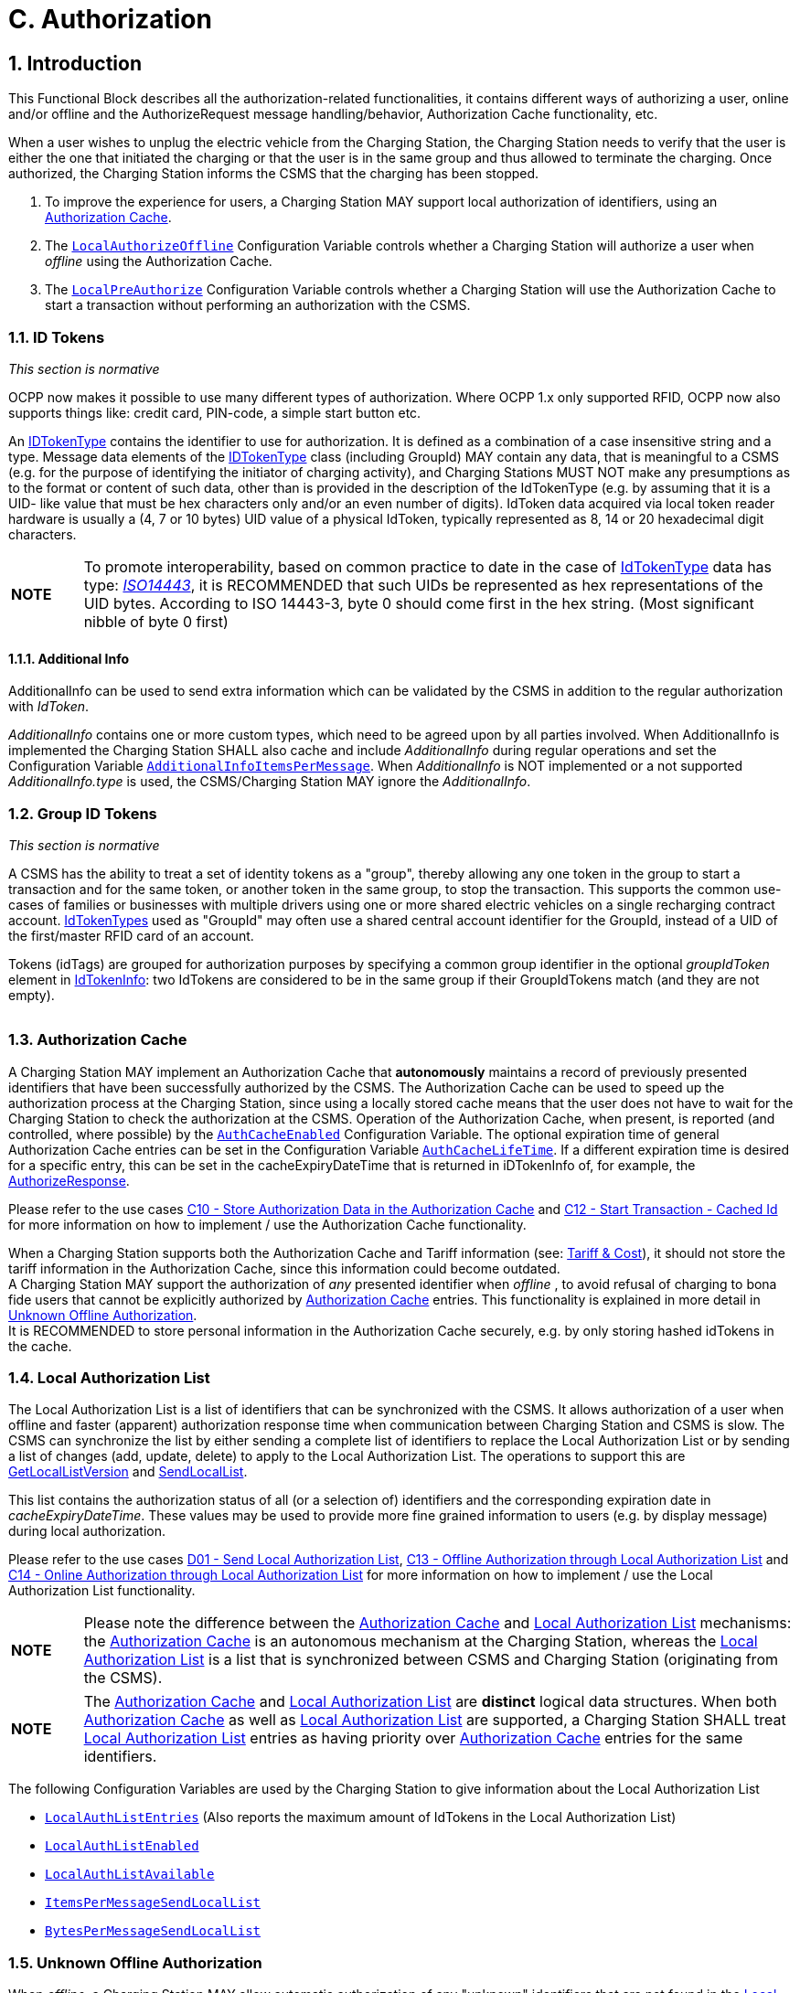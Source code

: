 = C. Authorization
:!chapter-number:

<<<

:sectnums:
== Introduction

This Functional Block describes all the authorization-related functionalities, it contains different ways of authorizing a user, online and/or offline and the AuthorizeRequest message handling/behavior, Authorization Cache functionality, etc.

When a user wishes to unplug the electric vehicle from the Charging Station, the Charging Station needs to verify that the user is either the one that initiated the charging or that the user is in the same group and thus allowed to terminate the charging. Once authorized, the Charging Station informs the CSMS that the charging has been stopped.

. To improve the experience for users, a Charging Station MAY support local authorization of identifiers, using an <<authorization_cache,Authorization Cache>>.
. The <<local_authorize_offline,`LocalAuthorizeOffline`>> Configuration Variable controls whether a Charging Station will authorize a user when _offline_ using the Authorization Cache.
. The <<local_pre_authorize,`LocalPreAuthorize`>> Configuration Variable controls whether a Charging Station will use the Authorization Cache to start a transaction without performing an authorization with the CSMS.

=== ID Tokens

_This section is normative_

OCPP now makes it possible to use many different types of authorization. Where OCPP 1.x only supported RFID, OCPP now also supports things like: credit card, PIN-code, a simple start button etc.

An <<id_token_type,IDTokenType>> contains the identifier to use for authorization. It is defined as a combination of a case insensitive string and a type. Message data elements of the <<id_token_type,IDTokenType>> class (including GroupId) MAY contain any data, that is meaningful to a CSMS (e.g. for the purpose of identifying the initiator of charging activity), and Charging Stations MUST NOT make any presumptions as to the format or content of such data, other than is provided in the description of the IdTokenType (e.g. by assuming that it is a UID- like value that must be hex characters only and/or an even number of digits). IdToken data acquired via local token reader hardware is usually a (4, 7 or 10 bytes) UID value of a physical IdToken, typically represented as 8, 14 or 20 hexadecimal digit characters.

[cols="^.^1,10"%autowidth.stretch]
|===
s|NOTE |To promote interoperability, based on common practice to date in the case of <<id_token_type,IdTokenType>> data has type: <<id_token_enum_type,_ISO14443_>>, it is RECOMMENDED that such UIDs be represented as hex representations of the UID bytes. According to ISO 14443-3, byte 0 should come first in the hex string. (Most significant nibble of byte 0 first)
|===

==== Additional Info

AdditionalInfo can be used to send extra information which can be validated by the CSMS in addition to the regular authorization with _IdToken_.

_AdditionalInfo_ contains one or more custom types, which need to be agreed upon by all parties involved. When AdditionalInfo is implemented the Charging Station SHALL also cache and include _AdditionalInfo_ during regular operations and set the Configuration Variable <<additional_info_items_permessage,`AdditionalInfoItemsPerMessage`>>. When _AdditionalInfo_ is NOT implemented or a not supported _AdditionalInfo.type_ is used, the CSMS/Charging Station MAY ignore the _AdditionalInfo_.

=== Group ID Tokens

_This section is normative_

A CSMS has the ability to treat a set of identity tokens as a "group", thereby allowing any one token in the group to start a transaction and for the same token, or another token in the same group, to stop the transaction. This supports the common use- cases of families or businesses with multiple drivers using one or more shared electric vehicles on a single recharging contract account. <<id_token_type,IdTokenTypes>> used as "GroupId" may often use a shared central account identifier for the GroupId, instead of a UID of the first/master RFID card of an account.

Tokens (idTags) are grouped for authorization purposes by specifying a common group identifier in the optional _groupIdToken_ element in <<id_token_info_type,IdTokenInfo>>: two IdTokens are considered to be in the same group if their GroupIdTokens match (and they are not empty).

[cols="^.^1,10"%autowidth.stretch]
|===
s|NOTE 
Even though the GroupId has the same nominal data type (<<id_token_type,IdTokenType>>) as an idToken, the value of this element may not be in the common format of <<id_token_type,IdTokenTypes>> and/or may not represent an actual valid <<id_token_type,IdTokenType>> (e.g. it may be a common shared "account number"): therefore, the GroupId value SHOULD NOT be used for comparison against a presented Token value (unless it also occurs as an idToken value).
|===

[[authorization_cache]]
=== Authorization Cache

A Charging Station MAY implement an Authorization Cache that **autonomously** maintains a record of previously presented identifiers that have been successfully authorized by the CSMS. The Authorization Cache can be used to speed up the authorization process at the Charging Station, since using a locally stored cache means that the user does not have to wait for the Charging Station to check the authorization at the CSMS. Operation of the Authorization Cache, when present, is reported (and controlled, where possible) by the <<auth_cache_enabled,`AuthCacheEnabled`>> Configuration Variable. The optional expiration time of general Authorization Cache entries can be set in the Configuration Variable <<auth_cache_lifetime,`AuthCacheLifeTime`>>. If a different expiration time is desired for a specific entry, this can be set in the cacheExpiryDateTime that is returned in iDTokenInfo of, for example, the <<authorize_response,AuthorizeResponse>>.

Please refer to the use cases <<store_authorization_data_in_the_authorization_cache,C10 - Store Authorization Data in the Authorization Cache>> and <<start_transaction_cached_id,C12 - Start Transaction - Cached Id>> for more information on how to implement / use the Authorization Cache functionality.

When a Charging Station supports both the Authorization Cache and Tariff information (see: <<tariff_cost_related,Tariff & Cost>>), it should not store the tariff information in the Authorization Cache, since this information could become outdated. +
A Charging Station MAY support the authorization of _any_ presented identifier when _offline_ , to avoid refusal of charging to bona fide users that cannot be explicitly authorized by <<authorization_cache,Authorization Cache>> entries. This functionality is explained in more detail in <<unknown_offline_authorization,Unknown Offline Authorization>>. +
It is RECOMMENDED to store personal information in the Authorization Cache securely, e.g. by only storing hashed idTokens in the cache.

[[local_authorization_list]]
=== Local Authorization List

The Local Authorization List is a list of identifiers that can be synchronized with the CSMS. It allows authorization of a user when offline and faster (apparent) authorization response time when communication between Charging Station and CSMS is slow. The CSMS can synchronize the list by either sending a complete list of identifiers to replace the Local Authorization List or by sending a list of changes (add, update, delete) to apply to the Local Authorization List. The operations to support this are <<get_local_list_version,GetLocalListVersion>> and <<send_local_list,SendLocalList>>.

This list contains the authorization status of all (or a selection of) identifiers and the corresponding expiration date in _cacheExpiryDateTime_. These values may be used to provide more fine grained information to users (e.g. by display message) during local authorization.

Please refer to the use cases <<send_local_authorization_list,D01 - Send Local Authorization List>>, <<offline_authorization_through_local_authorization_list,C13 - Offline Authorization through Local Authorization List>> and <<online_authorization_through_local_authorization_list,C14 - Online Authorization through Local Authorization List>> for more information on how to implement / use the Local Authorization List functionality.

[cols="^.^1,10"%autowidth.stretch]
|===
s|NOTE|Please note the difference between the <<authorization_cache,Authorization Cache>> and <<local_authorization_list,Local Authorization List>> mechanisms: the <<authorization_cache,Authorization Cache>> is an autonomous mechanism at the Charging Station, whereas the <<local_authorization_list,Local Authorization List>> is a list that is synchronized between CSMS and Charging Station (originating from the CSMS).
|===

[cols="^.^1,10"%autowidth.stretch]
|===
s|NOTE|The <<authorization_cache,Authorization Cache>> and <<local_authorization_list,Local Authorization List>> are *distinct* logical data structures. When both <<authorization_cache,Authorization Cache>> as well as <<local_authorization_list,Local Authorization List>> are supported, a Charging Station SHALL treat <<local_authorization_list,Local Authorization List>> entries as having priority over <<authorization_cache,Authorization Cache>> entries for the same identifiers.
|===

The following Configuration Variables are used by the Charging Station to give information about the Local Authorization List

- <<local_auth_list_entries,`LocalAuthListEntries`>> (Also reports the maximum amount of IdTokens in the Local Authorization List)
- <<local_auth_list_enabled,`LocalAuthListEnabled`>>
- <<local_auth_list_available,`LocalAuthListAvailable`>>
- <<items_per_message_send_local_list,`ItemsPerMessageSendLocalList`>>
- <<bytes_per_message_send_local_list,`BytesPerMessageSendLocalList`>>

[[unknown_offline_authorization]]
=== Unknown Offline Authorization

When _offline_, a Charging Station MAY allow automatic authorization of any "unknown" identifiers that are not found in the <<local_authorization_list,Local Authorization List>> and/or <<authorization_cache,Authorization Cache>>. Operation of the Unknown Offline Authorization capability, when supported, is reported (and controlled, where possible) by the <<offline_tx_for_unknown_id_enabled,`OfflineTxForUnknownIdEnabled`>> Configuration Variable. When connection to the CSMS is restored, the Charging Station has to send the queued <<transaction_event_request,TransactionEventRequest>> messages. These may contain transactions that were authorized _offline_ , as explained in <<delivering_transaction_related_messages,transaction-related message handling>>. Please refer to <<offline_authorization_of_unknown_id,C15 - Unknown Offline Authorization>> for the options that the Charging Station has to continue / stop the transaction in this situation.

<<<

== Use cases & Requirements.

=== Authorization options

:sectnums!:
[[ev_driver_authorization_using_rfid]]
=== C01 - EV Driver Authorization using RFID

.C01 - EV Driver Authorization using RFID
[cols="^.^1s,<.^2s,<.^7",%autowidth.stretch,options="header",frame=all,grid=all]
|===
|No. |Type            |Description

|1   |Name            |EV Driver Authorization using RFID
|2   |ID              |C01
|{nbsp} d|_Functional block_ |C. Authorization
|3   |Objective(s)    |To enable the Charging Station to request the CSMS to authorize an EV Driver to start or stop charging.
|4   |Description     |When a Charging Station needs to charge an EV, it needs to authorize the EV Driver first before the charging can be started or stopped.
|{nbsp} d|_Actors_    |Charging Station, CSMS, EV Driver
|{nbsp} d|_Scenario description_ 
  |**1.** The EV Driver wants to start or stop charging the EV and presents an RFID card. +
  **2.** The Charging Station sends <<authorize_request,AuthorizeRequest>> to the CSMS to request authorization.
  **3.** Upon receipt of <<authorize_request,AuthorizeRequest>>, the CSMS responds with <<authorize_response,AuthorizeResponse>>. This response message indicates whether or not the IdToken is accepted by the CSMS.
|{nbsp} d|_Alternative scenario(s)_ 
  |<<authorization_using_a_start_button,C02 - Authorization using a start button>> +
  <<authorization_using_credit_debit_card,C03 - Authorization using credit/debit card>> +
  <<authorization_using_pin_code,C04 - Authorization using PIN-code>> +
  <<authorization_for_csms_initiated_transactions,C05 - Authorization for CSMS initiated transactions>> +
  <<authorization_using_local_id_type,C06 - Authorization using local id type>> +
  <<authorization_using_contract_certificates,C07 - Authorization using Contract Certificates>> +
  <<authorization_at_evse_using_iso_15118_external_identification_means_eim,C08 - Authorization at EVSE using ISO 15118 External Identification Means (EIM)>> +
  <<offline_authorization_of_unknown_id,C15 - Unknown Offline Authorization>>
|5   |Prerequisite(s) |n/a
|6   |Postcondition(s)
  |**Successful postcondition:** +
  The EV Driver is authorized and can start _or_ stop charging.

  **Failure postcondition:** +
  If the authorize message is _Invalid_ , _Blocked_ , _Expired_ or _Unknown_ , the EV Driver can _not_ start or stop charging, except in the case where the EV Driver presents the same token used to start the transaction.
|===

.Sequence Diagram: EV Driver Authorization
image::part2/images/figure_21.svg[Sequence Diagram: EV Driver Authorization]

[cols="^.^1s,<.^2s,<.^7",%autowidth.stretch,frame=all,grid=all]
|===
|7   |Error handling |When the Authorization is not 'Accepted', the <<authorize_response,AuthorizeResponse>> contains an authorization status value indicating the reason for rejection.
|8   |Remark(s)      |Assuming idToken is valid for charging and the Charging Station has 3 EVSEs, what is the content of _idTokenInfo_, when idToken is allowed to charge: +
. at all EVES: _idTokenInfo.status_ = Accepted. +
. at EVSE 1: _idTokenInfo.status_ = Accepted, _idTokenInfo.evseId_ = [ 1 ]. +
. at EVSE 1 + 2: _idTokenInfo.status_ = Accepted, _idTokenInfo.evseId_ = [ 1, 2 ]. +
. at none of the EVSEs: _idTokenInfo.status=NotAtThisLocation.
|===

<<<

==== C01 - EV Driver Authorization using RFID - Requirements

.C01 - Requirements
[cols="^.^1,<.^2,<.^5,<.^3",%autowidth.stretch,options="header",frame=all,grid=all]
|===
|ID         |Precondition         |Requirement definition     |Note

|C01.FR.01  |Configuration setting <<auth_enabled,AuthEnabled>> is true.
  |The Charging Station SHALL only offer energy after authorization. |{nbsp}
|C01.FR.02  |If an <<id_token_type,idToken>> presented by the EV Driver is not present in the <<local_authorization_list,Local Authorization List>> or <<authorization_cache,Authorization Cache>>
  |The Charging Station SHALL send <<authorize_request,AuthorizeRequest>> to the CSMS to request authorization. |{nbsp}
|C01.FR.03  |When an <<id_token_type,idToken>> is presented during a transaction that has been authorized +
  AND
  (a) the presented <<id_token_type,idToken>> is the same as the <<id_token_type,idToken>> that started the authorization +
  OR +
  (b) when the presented <<id_token_type,idToken>> is in the Local Authorization List or Authorization Cache AND is valid AND has the same GroupIdToken as the IdToken that started the authorization.
    |The Charging Station SHALL end the authorization of the transaction, without first sending an <<authorize_request,AuthorizeRequest>>
      |The <<id_token_type,idToken>> that started the authorization can always be used to end the authorization. Ending authorization will end delivery of energy. Depending on the TxStopPoint ending of the authorization may also end the transaction.
|C01.FR.04  |{nbsp}               |<<authorize_request,AuthorizeRequest>> SHALL only be used for the
authorization of an identifier. |{nbsp}
|C01.FR.05  |If an IdToken is present in the <<local_authorization_list,Local Authorization List>> or <<authorization_cache,Authorization Cache>>.
  |The Charging Station MAY send <<authorize_request,AuthorizeRequest>> to the CSMS. |{nbsp}
|C01.FR.06  |When CSMS receives an <<authorize_request,AuthorizeRequest>> for an _idToken_ AND +
  the idToken has an associated <<id_token_info_type,groupIdToken>>.
    |<<authorize_response,AuthorizeResponse>> sent by the CSMS to a Charging Station SHALL include the associated <<id_token_info_type,groupIdToken>>. |{nbsp}
|C01.FR.07  |{nbsp}               |<<authorize_response,AuthorizeResponse>> SHALL include an authorization status value indicating acceptance or a reason for rejection.
  |See <<authorization_status_enum_type,AuthorizationStatusEnumType>> for the possible reasons of rejection.
|C01.FR.08  |If the field: <<id_token_info_type,language1>> is set AND the Charging Station contains messages in that _language_.
  |The Charging Station SHALL show messages to the user in *language1*. |{nbsp}
|C01.FR.09  |If the field: <<id_token_info_type,language1>> is set AND the Charging Station does not contain messages in that language AND if the field: <<id_token_info_type,language2>> is set AND the Charging Station contains messages in that _language_
  |The Charging Station SHALL show messages to the user in *language2*. |{nbsp}
|C01.FR.10  |If the field: <<id_token_info_type,language1>> is not set
  |The field: <<id_token_info_type,language2>> SHALL NOT be set. |{nbsp}
|C01.FR.11  |{nbsp}               |Field: <<id_token_info_type,language1>> SHALL be different from field <<id_token_info_type,language2>>. |{nbsp}
|C01.FR.12  |{nbsp}               |It is RECOMMENDED to implement messages in *English* as fall-back. |{nbsp}
|C01.FR.13  |If both <<id_token_info_type,language1>> AND <<id_token_info_type,language2>> don’t match installed languages in the Charging Station
  |It is RECOMMENDED to show messages to the EV Driver in *English*. |{nbsp}
|C01.FR.17  |{nbsp}               |Language SHALL be specified as RFC-4646 tags, see: <<rfc5646,[RFC5646]>>, example: US English is: "en-US". |{nbsp}
|C01.FR.18  |{nbsp}               |If the IdToken is valid AND +
  the EV driver is NOT allowed to charge at the type of EVSE(s) this Charging Station provides.
    |The CSMS SHALL send an AuthorizeResponse with idTokenInfo.status _NotAllowedTypeEVSE_.
|C01.FR.19  |_idToken_ is allowed for any EVSE of the Charging Station
  |The CSMS SHALL send an AuthorizeResponse in which _idTokenInfo_ has an empty (or absent) _evseId_ list.
    |This will be the most common case. Even though the _idToken_ might be allowed on any EVSE, the _idTokenInfo.status_ still needs to be `Accepted` before charging is allowed.
|C01.FR.20  |_idToken_ is allowed for a subset of EVSEs of the Charging Station
  |The CSMS SHALL send an AuthorizeResponse in which _IdTokenInfo_ has an _evseId_ list with the allowed EVSEs.
    |Note the difference between validity of an _idToken_ and the fact whether this (type of) token is allowed on an EVSE. The _idTokenInfo.status_ still needs to be `Accepted` before charging is allowed.
|C01.FR.21  |C01.FR.20            |The Charging Station SHALL only allow charging on the EVSEs mentioned in the AuthorizeResponse. |{nbsp}
|C01.FR.22  |_idToken_ is not allowed for any EVSE of the Charging Station
  |The CSMS SHALL send an AuthorizeResponse in which _idTokenInfo.status_ is `NotAtThisLocation` and evseId list is empty (or absent).
    Status `NotAtThisLocation` needed in order to differentiate with the situation in which _idToken_ is allowed on all EVSEs. |{nbsp}
|C01.FR.23  |When a transaction is still active, that had been authorized earlier by an <<id_token_type,idToken>>, but which is now no longer authorized for charging AND a new <<id_token_type,idToken>> is presented to the Charging Station for authorization, that *differs* from the inital <<id_token_type,idToken>>
  |The Charging Station SHOULD not allow the authorization of a different <<id_token_type,idToken>>.
    |Multiple _idTokens_ for a transaction are most likely not supported by a CSMS.
|C01.FR.24  |When a transaction is still active, that had been authorized earlier by an <<id_token_type,idToken>>, but which is now no longer authorized for charging AND Charging Stations sends an <<authorize_request,AuthorizeRequest>> for a new <<id_token_type,idToken>>, that *differs* from the inital <<id_token_type,idToken>> of the transaction
  |The CSMS is RECOMMENDED to respond with an <<authorize_response,AuthorizeResponse>> with _idTokenInfo.status_ = `NotAtThisTime` for this <<id_token_type,idToken>>.
    |If a second authorization is done by Charging Station then CSMS can reject the _idToken_.
|===

<<<

[[authorization_using_a_start_button]]
=== C02 - Authorization using a start button

.C02 - Authorization using a start button
[cols="^.^1s,<.^2s,<.^7",%autowidth.stretch,options="header",frame=all,grid=all]
|===
|No. |Type            |Description

|1   |Name            |Authorization using a start button
|2   |ID              |C02
|{nbsp} d|_Functional block_ |C. Authorization
|3   |Objective(s)    |Make it possible for a Charging Station that has a start button to start charging.
|4   |Description     |For some chargers authorization of a user might not be a requirement. A simple charger might have a button instead of a more expensive RFID reader to start charging. When such a Charging Station start charging, it is not needed to send an <<authorize_request,AuthorizeRequest>>. In the <<transaction_event_request,TransactionEventRequest>> (<<transaction_event_enum_type,eventType = Started>>), <<id_token_type,IdTokenType>> information needs to be given, which the CSMS then cannot reject.
|{nbsp} d|_Actors_    |EV Driver, Charging Station, CSMS
|{nbsp} d|_Scenario description_ 
  |**1.** The EV Driver plugs in the charging cable between EV and Charging Station. +
  **2.** The Charging Station sends a <<status_notification_request,StatusNotificationRequest>> and <<transaction_event_request,TransactionEventRequest>> (<<transaction_event_enum_type,eventType = Started>>) to notify the CSMS about the cable being plugged in. +
  **3.** The EV Driver presses the start button to start Charging. +
  **4.** The Charging Station starts Charging of the EV. +
  **5.** The Charging Station sends a <<transaction_event_request,TransactionEventRequest>> (<<transaction_event_enum_type,eventType = Updated>>) message with <<id_token_enum_type,IdTokenEnumType: _NoAuthorization_>> to the CSMS to notify the CSMS of the charging that has started. +
  **6.** Upon receipt of <<transaction_event_request,TransactionEventRequest>> (<<transaction_event_enum_type,eventType = Updated>>), the CSMS responds with <<transaction_event_response,TransactionEventResponse>> with: IdTokenInfo.status set to _Accepted_
|{nbsp} d|_Alternative scenario(s)_ 
  |<<ev_driver_authorization_using_rfid,C01 - EV Driver Authorization using RFID>> +
  <<authorization_using_credit_debit_card,C03 - Authorization using credit/debit card>> +
  <<authorization_using_pin_code,C04 - Authorization using PIN-code>> +
  <<authorization_for_csms_initiated_transactions,C05 - Authorization for CSMS initiated transactions>> +
  <<authorization_using_local_id_type,C06 - Authorization using local id type>> +
  <<authorization_using_contract_certificates,C07 - Authorization using Contract Certificates>> +
  <<authorization_at_evse_using_iso_15118_external_identification_means_eim,C08 - Authorization at EVSE using ISO 15118 External Identification Means (EIM)>> +
  <<offline_authorization_of_unknown_id,C15 - Unknown Offline Authorization>>
|5   |Prerequisites     |Charging Station has a start button, instead of an RFID reader to start charging of an EV.
|6   |Postcondition(s)  |Transaction ongoing on Charging Station, CSMS is aware of transaction.
|===

.Sequence Diagram: Authorization using a start button
image::part2/images/figure_22.svg[Sequence Diagram: Authorization using a start button]

[cols="^.^1s,<.^2s,<.^7",%autowidth.stretch,frame=all,grid=all]
|===
|7   |Error Handling    |n/a
|8   |Remarks           |The start button might also be a mechanical key or something similar.

  Note that the start button can even be omitted if the Charging Station is configured to start charging upon cable connection.

  The scenario description and sequence diagram above are based on the Configuration Variable for start transaction being configured as follows: +
  <<tx_start_point,`TxStartPoint`>>: <<tx_start_stop_point_values,EVConnected, Authorized, DataSigned, PowerPathClosed, EnergyTransfer>> +
  This use-case is also valid for other configurations, but then the transaction might start/stop at another moment, which might change the sequence in which message are send. For more details see the use case: <<start_transaction_options,E01 - Start Transaction options>>.
|===

==== C02 - Authorization using a start button - Requirements

.C02 - Authorization using a start button - Requirements
[cols="^.^1,<.^2,<.^5",%autowidth.stretch,options="header",frame=all,grid=all]
|===
|ID         |Precondition         |Requirement definition

|C02.FR.01  |When a transaction is started with a button.
  |The Charging Station SHALL send <<transaction_event_request,TransactionEventRequest>> with an <<id_token_type,IdTokenType>> of type: <<id_token_enum_type,NoAuthorization>> and the field: idToken left empty (empty string).
|C02.FR.02  |CSMS receives a <<transaction_event_request,TransactionEventRequest>> with an <<id_token_type,IdTokenType>> of type: <<id_token_enum_type,NoAuthorization>>
  |The CSMS SHALL respond with a <<transaction_event_response,TransactionEventResponse>> with IdTokenInfo.status set <<authorization_status_enum_type,Accepted>>.
|C02.FR.03  |If the Charging Station has implemented an Authorization Cache AND the Charging Station receives <<id_token_info_type,IdTokenInfo>> for an <<id_token_type,IdTokenType>> of type <<id_token_enum_type,NoAuthorization>> in any message
  |The Charging Station SHALL NOT store the information in its Authorization Cache.
|===

[[authorization_using_credit_debit_card]]
=== C03 - Authorization using credit/debit card

.C03 - Authorization using credit/debit card
[cols="^.^1s,<.^2s,<.^7",%autowidth.stretch,options="header",frame=all,grid=all]
|===
|No. |Type            |Description

|1   |Name            |Authorization using credit card
|2   |ID              |C03
|{nbsp} d|_Functional block_ |C. Authorization
|3   |Objective(s)    |Make it possible to start a transaction using a credit card.
|4   |Description     |A Charging Station with a credit/debit card terminal built inside the housing, or belonging to a group of Charging Stations that has a central payment terminal/kiosk. An EV Driver uses his card to pay for charging. The transaction is authorized by the payment company, the CSMS receives a message from the Payment System, and send a <<request_start_transaction_request,RequestStartTransactionRequest>> to the Charging Station to start the transaction.
|{nbsp} d|_Actors_    |EV Driver, Payment System, CSMS, Charging Station
|{nbsp} d|_Scenario description_ 
  |**1.** The EV Driver plugs in the Charging Cable +
  **2.** The Charging Station sends an <<status_notification_request,StatusNotificationRequest>> and <<transaction_event_request,TransactionEventRequest>> (<<transaction_event_enum_type,eventType = Started>>) to notify the CSMS about the cable being plugged in. +
  **3.** The Driver uses the credit/debit card terminal to authorize/pay for charging. +
  **4.** The terminal communicates with its own server/back-office. +
  **5.** The Payment System sends a message to the CSMS authorizing the user. +
  **6.** The CSMS generates a unique id to be used as IdToken for this transaction. +
  **7.** The CSMS sends a <<request_start_transaction_request,RequestStartTransactionRequest>> with the generated IdToken to the Charging Station. +
  **8.** The Charging Station accepts the <<request_start_transaction_request,RequestStartTransactionRequest>> by sending a <<request_start_transaction_response,RequestStartTransactionResponse>> with <<request_start_stop_status_enum_type,Accepted>>. +
  **9.** The Charging Station start Charging of the EV. +
  **10.** The Charging Station send an <<transaction_event_request,TransactionEventRequest>> (<<transaction_event_enum_type,eventType = Updated>>) to notify the CSMS about the charging having started.
|{nbsp} d|_Alternative scenario(s)_ 
  |<<ev_driver_authorization_using_rfid,C01 - EV Driver Authorization using RFID>> +
  <<authorization_using_a_start_button,C02 - Authorization using a start button>> +
  <<authorization_using_pin_code,C04 - Authorization using PIN-code>> +
  <<authorization_for_csms_initiated_transactions,C05 - Authorization for CSMS initiated transactions>> +
  <<authorization_using_local_id_type,C06 - Authorization using local id type>> +
  <<authorization_using_contract_certificates,C07 - Authorization using Contract Certificates>> +
  <<authorization_at_evse_using_iso_15118_external_identification_means_eim,C08 - Authorization at EVSE using ISO 15118 External Identification Means (EIM)>> +
  <<offline_authorization_of_unknown_id,C15 - Unknown Offline Authorization>>
|5   |Prerequisites     |Charging Station has a credit/debit card terminal, or belongs to a group of Charging Stations that
has a central payment terminal, to start charging of an EV.
|6   |Postcondition(s)  |Transaction ongoing on Charging Station
|===

.Sequence Diagram: Authorization using credit/debit card
image::part2/images/figure_23.svg[Sequence Diagram: Authorization using credit/debit card]

[cols="^.^1s,<.^2s,<.^7",%autowidth.stretch,frame=all,grid=all]
|===
|7   |Error Handling    |n/a
|8   |Remarks           |This use case is an example of how the existing OCPP messages can be used to handle a transaction that is started with a credit/debit card, it is not required to implement a credit/debit card payment solution in this way.

A Payment System may consist of multiple components handling the authorization of the user. The interface of these components and the communication between the Payment System and CSMS are not in scope of this document.

Stopping a transaction started with a credit/debit card is not defined, this is left to the implementer, this could for example be: Unplugging the cable on the EV side and/or a stop button etc.

The scenario description and sequence diagram above are based on the Configuration Variable for start transaction being configured as follows: +
<<tx_start_point,`TxStartPoint`>>: <<tx_start_stop_point_values,EVConnected, Authorized, DataSigned, PowerPathClosed, EnergyTransfer>> +
This use-case is also valid for other configurations, but then the transaction might start/stop at another moment, which might change the sequence in which message are send. For more details see the use case: <<start_transaction_options,E01 - Start Transaction options>>.
|===

==== C03 - Authorization using credit/debit card - Requirements

.C03 - Authorization using credit/debit card - Requirements
[cols="^.^1,<.^2,<.^5",%autowidth.stretch,options="header",frame=all,grid=all]
|===
|ID         |Precondition         |Requirement definition

|C03.FR.01  |If the Charging Station receives a <<request_start_transaction_request,RequestStartTransactionRequest>> with an <<id_token_type,IdTokenType>> of type <<id_token_enum_type,Central>>
  |The Charging Station SHALL NOT send an <<authorize_request,AuthorizeRequest>> for the received <<id_token_type,IdTokenType>>.
|C03.FR.02  |If the Charging Station has implemented an Authorization Cache AND the Charging Station
receives <<id_token_info_type,IdTokenInfo>> for an <<id_token_type,IdTokenType>> of type <<id_token_enum_type,Central>> in any message

The Charging Station SHALL NOT store the information in its
Authorization Cache.
|===

<<<

[[authorization_using_pin_code]]
=== C04 - Authorization using PIN-code

This is an informative use case, its purpose is to demonstrate the use of the <<id_token_enum_type,KeyCode>> id type. An other use of <<id_token_enum_type,KeyCode>> is for example a licence plate number.

.C04 - Authorization using PIN-code
[cols="^.^1s,<.^2s,<.^7",%autowidth.stretch,options="header",frame=all,grid=all]
|===
|No. |Type            |Description

|1   |Name            |Authorization using PIN-code
|2   |ID              |C04
|{nbsp} d|_Functional block_ |C. Authorization
|3   |Objective(s)    |To make it possible for a Charging Station that has a key entry terminal to authorize the PIN-code.
|4   |Description     |When a Charging Station has a PIN-code entry terminal, an EV driver enters his/her PIN-code. This PIN-code is sent to the CSMS for validation using an <<authorize_request,AuthorizeRequest>>.
|{nbsp} d|_Actors_    |EV Driver, Charging Station, CSMS
|{nbsp} d|_Scenario description_
  |**1.** The EV Driver wants to start or stop charging the EV and enters his/her PIN-code into the terminal. +
  **2.** The Charging Station sends an <<authorize_request,AuthorizeRequest>> message, with the field: <<id_token_enum_type,IdTokenEnumType>> set to <<id_token_enum_type,_KeyCode_>>, to the CSMS to request authorization. +
  **3.** Upon receipt of the <<authorize_request,AuthorizeRequest>>, the CSMS responds with an <<authorize_response,AuthorizeResponse>>. This response indicates whether or not the KeyCode is accepted by the CSMS.
|{nbsp} d|_Alternative scenario(s)_ 
  |<<ev_driver_authorization_using_rfid,C01 - EV Driver Authorization using RFID>> +
  <<authorization_using_a_start_button,C02 - Authorization using a start button>> +
  <<authorization_using_credit_debit_card,C03 - Authorization using credit/debit card>> +
  <<authorization_for_csms_initiated_transactions,C05 - Authorization for CSMS initiated transactions>> +
  <<authorization_using_local_id_type,C06 - Authorization using local id type>> +
  <<authorization_using_contract_certificates,C07 - Authorization using Contract Certificates>> +
  <<authorization_at_evse_using_iso_15118_external_identification_means_eim,C08 - Authorization at EVSE using ISO 15118 External Identification Means (EIM)>> +
  <<offline_authorization_of_unknown_id,C15 - Unknown Offline Authorization>>
|5   |Prerequisites    |Charging Station has a PIN-code entry terminal to start charging of an EV.
|6   |Postcondition(s) |Transaction ongoing on Charging Station, CSMS is aware of transaction.
|===

.Sequence Diagram: Authorization using PIN-code
image::part2/images/figure_24.svg[Sequence Diagram: Authorization using PIN-code]

[cols="^.^1s,<.^2s,<.^7",%autowidth.stretch,frame=all,grid=all]
|===
|7   |Error Handling    |n/a
|8   |Remarks           |When the PIN-code is validated in the Charging Station, instead of the CSMS, use case <<authorization_using_a_start_button,C02 - Authorization using a start button>> applies.
|===

==== C04 - Authorization using PIN-code - Requirements

.C04 - Authorization using PIN-code - Requirements
[cols="^.^1,<.^2,<.^5",%autowidth.stretch,options="header",frame=all,grid=all]
|===
|ID         |Precondition         |Requirement definition

|C04.FR.01  |When the CSMS receives an <<authorize_request,AuthorizeRequest>> with a keyCode that is not valid at this Charging Station
  |The CSMS SHALL respond with an <<authorize_response,AuthorizeResponse>> message with <<id_token_info_type,status>> = <<authorization_status_enum_type,Invalid>>.
|C04.FR.02  |When the CSMS receives an <<authorize_request,AuthorizeRequest>> with a keyCode that is valid and the EV Driver is allowed to charge at this Charging Station
  |The CSMS SHALL respond with an <<authorize_response,AuthorizeResponse>> message with <<id_token_info_type,status>> = <<authorization_status_enum_type,Accepted>>.
|C04.FR.03  |{nbsp}               |A Charging Station MAY store keyCodes in the Authorization Cache.
|C04.FR.04  |If an idToken of type keyCode is used
  |The Charging Station or CSMS SHALL NOT show the IdToken in any logging. key codes should never appear in logs.
|C04.FR.05  |{nbsp}               |Language SHALL be specified as RFC-5646 tags, see: <<rfc5646,[RFC5646]>>, for example: US English is: "en-US".
|C04.FR.06  |If an idToken of type keyCode is used It is RECOMMENDED to take measures to prevent brute force attacks, for example by increasing backoff times after attempts to enter an incorrect keyCode.
|===

<<<

[[authorization_for_csms_initiated_transactions]]
=== C05 - Authorization for CSMS initiated transactions

.C05 - Authorization for CSMS initiated transactions
[cols="^.^1s,<.^2s,<.^7",%autowidth.stretch,options="header",frame=all,grid=all]
|===
|No. |Type            |Description

|1   |Name            |Authorization for CSMS initiated transactions
|2   |ID              |C05
|{nbsp} d|_Functional block_  |C. Authorization
|3   |Objective(s)    |Enable the CSMS to start a transaction on a Charging Station with a server generated IdToken.
|4   |Description     |When a CSMS needs to start a Transaction on a Charging Station for a Driver that has no RFID, or the RFID is not known. For Example, the EV Driver uses an App to start a transaction. The CSMS needs to determine an IdToken and tell the Charging Station this is not an RFID, so it should not be cached and an authorization is also not needed.
|{nbsp} d|_Actors_    |EV Driver, CSMS, Charging Station
|{nbsp} d|_Scenario description_ 
  |**1.** The EV Driver uses his app to start a charging. +
  **2.** The app sends a start request to the CSMS. +
  **3.** The CSMS determines an IdToken. It can generate a unique id to be used as IdToken for this transaction or can use a token that is provided by the app (for example the ID of the contract of the user). +
  **4.** The CSMS sends a <<request_start_transaction_request,RequestStartTransactionRequest>> with the IdToken from the previous step to the Charging Station. +
  **5.** The Charging Station accepts the <<request_start_transaction_request,RequestStartTransactionRequest>> by sending a <<request_start_transaction_response,RequestStartTransactionResponse>> with <<request_start_stop_status_enum_type,Accepted>>. +
  **6.** The Charging Station starts charging and sends a <<transaction_event_request,TransactionEventRequest>> (<<transaction_event_enum_type,eventType = Updated>>) to notify the CSMS that _chargingState_ has changed.
|{nbsp} d|_Alternative scenario(s)_ 
  |<<ev_driver_authorization_using_rfid,C01 - EV Driver Authorization using RFID>> +
  <<authorization_using_a_start_button,C02 - Authorization using a start button>> +
  <<authorization_using_credit_debit_card,C03 - Authorization using credit/debit card>> +
  <<authorization_using_pin_code,C04 - Authorization using PIN-code>> +
  <<authorization_using_local_id_type,C06 - Authorization using local id type>> +
  <<authorization_using_contract_certificates,C07 - Authorization using Contract Certificates>> +
  <<authorization_at_evse_using_iso_15118_external_identification_means_eim,C08 - Authorization at EVSE using ISO 15118 External Identification Means (EIM)>> +
  <<offline_authorization_of_unknown_id,C15 - Unknown Offline Authorization>>
|5   |Prerequisites     |Cable is plugged in.
|6   |Postcondition(s)  |Transaction ongoing on Charging Station
|===


.Sequence Diagram: Authorization for CSMS initiated transactions
image::part2/images/figure_25.svg[Sequence Diagram: Authorization for CSMS initiated transactions]

[cols="^.^1s,<.^2s,<.^7",%autowidth.stretch,frame=all,grid=all]
|===
|7   |Error Handling    |n/a
|8   |Remarks           |IdTokens MAY be (single use) virtual transaction authorization codes or virtual RFID tokens that deliberately use a non-standard UID format to avoid possible conflict with real UID values. These virtual single use <<id_token,type,IdTokens>> are sent with <<id_token_enum_type,type>> _Central_ and it is pointless to either cache or
authorize these tokens.

This use case uses an App as example, but this is not a requirement. This use case is valid for any <<request_start_transaction_request,RequestStartTransactionRequest>> with a server generated IdToken.

The scenario description and sequence diagram above are based on the Configuration Variable for start transaction being configured as follows: +
<<tx_start_point,`TxStartPoint`>>: <<tx_start_stop_point_values,EVConnected, Authorized, DataSigned, PowerPathClosed, EnergyTransfer>> +
This use-case is also valid for other configurations, but then the transaction might start/stop at another moment, which might change the sequence in which message are send. For more details see the use case: <<start_transaction_options,E01 - Start Transaction options>>.

This use case assumes that the configuration variable AuthorizeRemoteStart is false. See use cases F01 and F02 for requirements with AuthorizeRemoteStart.

Other <<id_token_enum_type,idTokenTypes>> can also be used to remote start charging, such an eMAID of the user that is provided by the app.
|===

==== C05 - Authorization for CSMS initiated transactions Requirements

.C05 - Authorization for CSMS initiated transactions Requirements
[cols="^.^1,<.^2,<.^5",%autowidth.stretch,options="header",frame=all,grid=all]
|===
|ID         |Precondition         |Requirement definition

|C05.FR.01  |If the Charging Station receives a <<request_start_transaction_request,RequestStartTransactionRequest>> with an <<id_token_enum_type,IdTokenType>> of type <<id_token_enum_type,Central>>.
  |The Charging Station SHALL NOT send an <<authorize_request,AuthorizeRequest>> for the received <<id_token_enum_type,IdTokenType>>.
|C05.FR.02  |If the Charging Station has implemented an Authorization Cache AND the Charging Station receives <<id_token_info_type,IdTokenInfo>> for an <<id_token_enum_type,IdTokenType>> of type <<id_token_enum_type,Central>> in any message
  |The Charging Station SHALL NOT store the information in its Authorization Cache.
|C05.FR.03  |{nbsp}               |The RemoteStartId SHALL be provided at least once in a <<transaction_event_request,TransactionEventRequest>>.
|C05.FR.04  |{nbsp}               |Language SHALL be specified as RFC-4646 tags, see: <<rfc5646,[RFC5646]>>, example: US English is: "en-US".
|C05.FR.05  |{nbsp}               |idToken SHALL also be provided once in the first <<transaction_event_request,TransactionEventRequest>> after a <<request_start_transaction_request,RequestStartTransactionRequest>>.
|===

<<<

[[authorization_using_local_id_type]]
=== C06 - Authorization using local id type

This is an informative use case, its purpose is to demonstrate the use of the <<id_token_enum_type,Local>> id type.

.C06 - Authorization using local id type
[cols="^.^1s,<.^2s,<.^7",%autowidth.stretch,options="header",frame=all,grid=all]
|===
|No. |Type            |Description

|1   |Name            |Authorization using local id type
|2   |ID              |C06
|{nbsp} d|_Functional block_ |C. Authorization
|3   |Objective(s)    |Enable the Charging Station to start charging with a locally generated IdToken.
|4   |Description     |When a Charging Station needs to start a Transaction for a Driver that has no RFID, or the RFID is not known. For Example, the EV Driver uses a parking ticket to start charging.
|{nbsp} d|_Actors_    |EV Driver, Payment Terminal, CSMS, Charging Station
|{nbsp} d|_Scenario description_ 
  |**1.** An EV driver drives into a garage, takes a parking ticket at the barrier at the entrance. +
  **2.** Parks his EV at a Charging Station. +
  **3.** Plugs in the charging cable. +
  **4.** Scans/inserts his parking ticket on the Charging Station to start Charging +
  **5.** EV is charging, driver leaves. +
  **6.** EV driver returns, inserts parking ticket into a payment kiosk +
  **7.** Pays for parking and charging +
  **8.** The Payment terminal/kiosk sends a stop command via the CSMS to the Charging Station. +
  **9.** EV driver unplugs the charging cable and drives away.
|{nbsp} d|_Alternative scenario(s)_ 
  |<<ev_driver_authorization_using_rfid,C01 - EV Driver Authorization using RFID>> +
  <<authorization_using_a_start_button,C02 - Authorization using a start button>> +
  <<authorization_using_credit_debit_card,C03 - Authorization using credit/debit card>> +
  <<authorization_using_pin_code,C04 - Authorization using PIN-code>> +
  <<authorization_for_csms_initiated_transactions,C05 - Authorization for CSMS initiated transactions>> +
  <<authorization_using_contract_certificates,C07 - Authorization using Contract Certificates>> +
  <<authorization_at_evse_using_iso_15118_external_identification_means_eim,C08 - Authorization at EVSE using ISO 15118 External Identification Means (EIM)>> +
  <<offline_authorization_of_unknown_id,C15 - Unknown Offline Authorization>>
|5   |Prerequisites     |Integrated parking & charging payment system
|6   |Postcondition(s)  |The transaction has completed at the Charging Station and Transaction information is available at the CSMS.
|===

.Sequence Diagram: Authorization using local id type
image::part2/images/figure_26.svg[Sequence Diagram: Authorization using local id type]

[cols="^.^1s,<.^2s,<.^7",%autowidth.stretch,frame=all,grid=all]
|===
|7   |Error Handling  |n/a
|8   |Remarks         |This use case uses an Parking Ticket as example, but this is not a requirement.

The communication between the Payment Terminal and the CSMS is outside of scope of OCPP.

The scenario description and sequence diagram above are based on the Configuration Variable for start & stop transaction being configured as follows: +
<<tx_start_point,`TxStartPoint`>>: <<tx_start_stop_point_values,Authorized, DataSigned, PowerPathClosed, EnergyTransfer>> +
<<tx_stop_point,`TxStopPoint`>>: <<tx_start_stop_point_values,ParkingBayOccupancy, EVConnected>> +
This use-case is also valid for other configurations, but then the transaction might start/stop at another moment, which might change the sequence in which message are send. For more details see the use cases: <<start_transaction_options,E01 - Start Transaction options>> and <<stop_transaction_options,E06 - Stop Transaction options>>.
|===

==== C06 - Authorization using local id type - Requirements

.C06 - Authorization using local id type - Requirements
[cols="^.^1,<.^2,<.^5",%autowidth.stretch,options="header",frame=all,grid=all]
|===
|ID         |Precondition         |Requirement definition

|C06.FR.01  |{nbsp}               |The Charging Station SHALL only offer energy after authorization.
|C06.FR.02  |If an <<id_token_enum_type,IdTokenType>> with type Local is presented by the EV Driver.
  |The Charging Station SHALL send <<authorize_request,AuthorizeRequest>> to the CSMS to request authorization.
|C06.FR.03  |{nbsp}               |<<authorize_request,AuthorizeRequest>> SHOULD only be used for the authorization of an identifier for charging.
|C06.FR.04  |{nbsp}               |If the CSMS receives an <<authorize_request,AuthorizeRequest>>. it SHALL respond with an <<authorize_response,AuthorizeResponse>> and SHALL include an authorization status value indicating acceptance or a reason for rejection.
|===

<<<

:sectnums:
[[iso_15118_authorization]]
=== ISO 15118 Authorization

This authorization section originates from <<iso15118_1,ISO15118-1>> for the use of Plug & Charge functionalities.

:sectnums!:
[[authorization_using_contract_certificates]]
=== C07 - Authorization using Contract Certificates

.C07 - Authorization using Contract Certificates
[cols="^.^1s,<.^2s,<.^7",%autowidth.stretch,options="header",frame=all,grid=all]
|===
|No. |Type            |Description

|1   |Name            |Authorization using Contract Certificates
|2   |ID              |C07
|{nbsp} d|_Functional block_ |C. Authorization
|{nbsp} d|_Reference_ |<<iso15118_1,ISO15118-1>> D2
|3   |Objective(s)    |See <<iso15118_1,ISO15118-1>>, use case Objective D2, page 26.
|4   |Description     |See <<iso15118_1,ISO15118-1>>, use case Description D2 (first bullet), page 26.
|{nbsp} d|_Actors_    |Actors: EV, Charging Station, CSMS, OCSP
|{nbsp} d|_Scenario description_ 
  |**15118**: +
  See <<iso15118_1,ISO15118-1>>, use case Description D2, Scenario Description, first 2 bullets, page 26.

  **OCPP**: +
  **3.** The Charging Station sends an <<authorize_request,AuthorizeRequest>> message to the CSMS containing the eMAID and data needed for an OCSP request with regards to the contract certificate and certificate chain. +
  **4.** The CSMS replies with an agreement or non-agreement, and the certificate status. +
  **5.** Service starts after successful authorization of the IDs.
|{nbsp} d|_Alternative scenario(s)_
  |<<ev_driver_authorization_using_rfid,C01 - EV Driver Authorization using RFID>> +
  <<authorization_using_a_start_button,C02 - Authorization using a start button>> +
  <<authorization_using_credit_debit_card,C03 - Authorization using credit/debit card>> +
  <<authorization_using_pin_code,C04 - Authorization using PIN-code>> +
  <<authorization_for_csms_initiated_transactions,C05 - Authorization for CSMS initiated transactions>> +
  <<authorization_using_local_id_type,C06 - Authorization using local id type>> +
  <<authorization_at_evse_using_iso_15118_external_identification_means_eim,C08 - Authorization at EVSE using ISO 15118 External Identification Means (EIM)>> +
  <<offline_authorization_of_unknown_id,C15 - Unknown Offline Authorization>>
|5   |Prerequisites     |A contract Certificate is installed in the EV.
|6   |Postcondition(s)  |The validity of the Contract Certificate is determined.
|===

.Authorization using Contract Certificates
image::part2/images/figure_27.svg[Authorization using Contract Certificates]

[cols="^.^1s,<.^2s,<.^7",%autowidth.stretch,frame=all,grid=all]
|===
|7   |Error handling |{nbsp}
|8   |Remark(s)      |In edition 1 of 15118, the message timeout of the PaymentDetailsReq/Res message is 5 seconds. In case certificate verification cannot be completed in that time it is possible to complete this during the AuthorizationReq/Res, which can be extended up to 60 seconds.

{nbsp}

When the Charging Station is offline, it is recommended to omit the payment option for ISO 15118 contract certificates from the ServiceDiscoveryRes and revert to External Identification Means (use case C08), because certificate status cannot be checked.
|===

==== C07 - Authorization using Contract Certificates - Requirements

.C07 - Requirements
[cols="^.^1,<.^2,<.^5,<.^3",%autowidth.stretch,options="header",frame=all,grid=all]
|===
|ID         |Precondition         |Requirement definition     |Note

|C07.FR.01  |When Charging Station is online 
  |The Charging Station SHALL send an <<authorize_request,AuthorizeRequest>> to the CSMS for validation. |{nbsp}
|C07.FR.02  |C07.FR.01            |The <<authorize_request,AuthorizeRequest>> SHALL contain the eMAID and data needed for an OCSP request with regards to the contract certificate and certificate chain. |{nbsp}
|C07.FR.04  |If the CSMS receives an <<authorize_request,AuthorizeRequest>>.
  |It SHALL respond with an <<authorize_response,AuthorizeResponse>> and SHALL include an authorization status value indicating acceptance or a reason for rejection. |{nbsp}
|C07.FR.05  |C07.FR.02            |The CSMS SHALL verify validity of the certificate and certificate chain via real-time orcached OCSP data. |{nbsp}
|C07.FR.06  |C07.FR.01 AND +
  If Charging Station is not able to validate a contract certificate, because it does not have the associated root certificate AND <<central_contract_validation_allowed,`CentralContractValidationAllowed`>> is _true_
    |The Charging Station SHALL pass the contract certificate chain to the CSMS in _certificate_ attribute (in PEM format) of <<authorize_request,AuthorizeRequest>> for validation by CSMS. |{nbsp}
|C07.FR.07  |When Charging Station is offline AND +
  <<contract_validation_offline,`ContractValidationOffline`>> is _false_
    |The Charging Station SHALL NOT allow charging. |{nbsp}
|C07.FR.08  |When Charging Station is offline AND +
  <<contract_validation_offline,`ContractValidationOffline`>> is _true_
    |The Charging Station SHALL try to validate the contract certificate locally. |{nbsp}
|C07.FR.09  |C07.FR.08 AND +
  Contract certificate is valid AND <<local_authorize_offline,LocalAuthorizeOffline>> is _true_
    |The Charging Station SHALL lookup the eMAID in <<local_authorization_list,Local Authorization List>> or <<authorization_cache,Authorization Cache>>. |{nbsp}
|C07.FR.10  |C07.FR.09 AND +
  eMAID found in <<local_authorization_list,Local Authorization List>>
    |The Charging Station SHALL behave according to use case <<offline_authorization_through_local_authorization_list,C13 - Offline Authorization through Local Authorization List>>. |{nbsp}
|C07.FR.11  |C07.FR.09 AND +
  eMAID found in <<authorization_cache,Authorization Cache>>
    |The Charging Station SHALL behave according to use case <<start_transaction_cached_id,C12 - Start Transaction - Cached Id>>. |{nbsp}
|C07.FR.12  |C07.FR.09 AND +
  eMAID is not found AND +
  <<offline_tx_for_unknown_id_enabled,`OfflineTxForUnknownIdEnabled`>> = _true_
    |The Charging Station SHALL allow charging according to use case <<offline_authorization_of_unknown_id,C15 - Offline Authorization of unknown Id>>. |{nbsp}
|C07.FR.13  |C07.FR.04 AND +
  the certificate chain (provided in _certificate_ or _iso15118CertificateHashData_) is valid +
  AND +
  authorization status of _idToken_ is one of `Blocked`, `Expired`, `Invalid`, `Unknown`
    |CSMS SHALL return an AuthorizationResponse containing a _certificateStatus_ = `ContractCancelled` and the authorization status in _idTokenInfo.status_.
      |Certificate is valid, but EMAID is not accepted.
|C07.FR.14  |C07.FR.04 AND +
  the certificate chain (provided in _certificate_ or _iso15118CertificateHashData_) is valid +
  AND +
  authorization status of _idToken_ is NOT one of `Blocked`, `Expired`, `Invalid`, `Unknown`
    |CSMS SHALL return an AuthorizationResponse containing a _certificateStatus_ = `Accepted` and the authorization status in _idTokenInfo.status_.
      |Charging can still not be allowed if _idTokenInfo.status_ is other than `Accepted` (e.g. `ConcurrentTx` or `NotAtThisLocation`).
|C07.FR.15  |C07.FR.04 AND +
  the certificate chain (provided in _certificate_ or _iso15118CertificateHashData_) has expired
    |CSMS SHALL return an AuthorizationResponse containing a _certificateStatus_ = `CertificateExpired` and an _idTokenInfo.status_ = `Expired`
      |If certificate is expired, then status of _idToken_ is also reported expired.
|C07.FR.16  |C07.FR.04 AND +
  the certificate chain (provided in _certificate_ or _iso15118CertificateHashData_) has been revoked
    |CSMS SHALL return an AuthorizationResponse containing a _certificateStatus_ = `CertificateRevoked` and an _idTokenInfo.status_ = `Invalid`
      |If certificate is revoked, then status of _idToken_ is reported as invalid.
|C07.FR.17  |C07.FR.04 AND +
  the certificate chain (provided in _certificate_ or _iso15118CertificateHashData_) cannot be verified or is invalid
    |CSMS SHALL return an AuthorizationResponse containing a _certificateStatus_ = `CertChainError` and an _idTokenInfo.status_ = `Invalid`
      |If certificate is cannot be verified, then status of _idToken_ is reported as invalid.
|===

<<<

[[authorization_at_evse_using_iso_15118_external_identification_means_eim]]
=== C08 - Authorization at EVSE using ISO 15118 External Identification Means (EIM)

.C08 - Authorization at EVSE using ISO 15118 External Identification Means (EIM)
[cols="^.^1s,<.^2s,<.^7",%autowidth.stretch,options="header",frame=all,grid=all]
|===
|No. |Type            |Description

|1   |Name            |Authorization at EVSE using ISO 15118 External Identification Means (EIM)
|2   |ID              |C08 / 15118-1 D4
|{nbsp} d|_Functional block_ |C. Authorization
|{nbsp} d|_Reference_ |<<iso15118_1,ISO15118-1>> D4
|3   |Objective(s)    |To authorize the EV via the Charging Station, with help of the CSMS. Also see <<iso15118_1,ISO15118-1>>, use case Objective D4, page 28.
|4   |Description     |The Charging Station sends an <<authorize_request,AuthorizeRequest>> message based on information provided by the EV. Also see <<iso15118_1,ISO15118-1>>, use case Description D4 up to and including "NOTE", page 28.
|{nbsp} d|_Actors_    |Actors: EV, Charging Station, CSMS
|{nbsp} d|_Scenario description_ 
  |**15118** +
  See <<iso15118_1,ISO15118-1>>, use case Description (Scenarion Description) D4, page 28.

  **OCPP** +
  **1.** The Charging Station sends an <<authorize_request,AuthorizeRequest>> with an <<id_token_enum_type,idToken>> containing the External Identification Means (EIM). +
  **2.** The CSMS responds with an <<authorize_response,AuthorizeResponse>>.
|{nbsp} d|_Alternative scenario(s)_ 
  |<<ev_driver_authorization_using_rfid,C01 - EV Driver Authorization using RFID>> +
  <<authorization_using_a_start_button,C02 - Authorization using a start button>> +
  <<authorization_using_credit_debit_card,C03 - Authorization using credit/debit card>> +
  <<authorization_using_pin_code,C04 - Authorization using PIN-code>> +
  <<authorization_for_csms_initiated_transactions,C05 - Authorization for CSMS initiated transactions>> +
  <<authorization_using_local_id_type,C06 - Authorization using local id type>> +
  <<authorization_using_contract_certificates,C07 - Authorization using Contract Certificates>> +
  <<offline_authorization_of_unknown_id,C15 - Unknown Offline Authorization>>
|5   |Prerequisites     |Communication between EV and EVSE SHALL be established successfully.
|6   |Postcondition(s)  |Authorization is successful. Also see <<iso15118_1,ISO15118-1>>, use case End conditions D4, page 28.
|===


EV Charging Station CSMS


Identify first
User might identify prior to connecting the EV to the EVSE


AuthorizeRequest(idToken)


AuthorizeResponse(idTokenInfo)


ServiceDiscoveryReq()


ServiceDiscoveryRes(PaymentServiceList: ExternalPayment)


PaymentServiceSelectionReq(paymentOption: ExternalPayment)


PaymentServiceSelectionRes()


AuthorizationReq()


Identify after plugin
User might identify after plugging in, sequence time-out is 60 seconds


AuthorizeRequest(idToken)


AuthorizeResponse(idTokenInfo)


AuthorizationRes()

_Figure 28. Sequence Diagram: Authorization at EVSE using external credentials performed with help of SA._


7 Remark(s) Please note that all identification means mentioned in the previous section can be applied to this
use case. The only difference is the availability of 15118 communication.

Source: ISO15118-1

**C08 - Authorization at EVSE using ISO 15118 External Identification Means (EIM) -**

**Requirements**

_Table 74. C08 - Requirements_


ID Precondition Requirement definition
C08.FR.01 The Charging Station SHALL send the identification to the CSMS
for validation.
C08.FR.02 EV Driver SHALL activate the authorization within a specific time
after connecting the EV to the EVSE or the EVSE SHALL have an
HMI to authorize the restart of the identification process.

Edition 3 FINAL, 2024-05-06 **C. Authorization**


==== 2.3. GroupId

==== C09 - Authorization by GroupId

_Table 75. C09 - Authorization by GroupId_


No. Type Description
1 Name Authorization by GroupId
2 ID C09
Functional block C. Authorization
3 Objective(s) To enable 2 EV drivers with different IdTokens to be authorized using the same GroupId.
4 Description This use cases covers how a Charging Station can authorize an action for an EV Driver based on
GroupId information. This could for example be used if 2 people regularly use the same EV: they
can use their own IdToken (e.g. RFID card), and can deauthorize transactions that were started
with the other idToken (with the same GroupId).
Actors Charging Station, CSMS, EV Driver1, EV Driver2

_Scenario description_ (^) **1.** EV Driver 1 presents an IdToken.

**2.** The Charging Station sends AuthorizeRequest to the CSMS to request authorization.
**3.** Upon receipt of AuthorizeRequest, the CSMS responds with AuthorizeResponse. This response
message includes the GroupId.
**4.** The Charging Station stores the GroupIdToken with the authorization information of EV Driver
1.
**5.** EV Driver 2 presents an IdToken.
**6.** The Charging Station sends AuthorizeRequest to the CSMS to request authorization.
**7.** Upon receipt of AuthorizeRequest, the CSMS responds with AuthorizeResponse. This response
message includes the GroupId.
**8.** Based on the matching GroupId information in both responses, the Charging Station authorizes
the action.
**5 Prerequisite(s)** EV Driver 1 and EV Driver 2 have the same GroupId.
**6 Postcondition(s)** GroupId is known by the Charging Station.


EVDriver1 EVDriver2 Charging Station^ CSMS
present IdToken(001)
opt [if IdToken is not present in the Local Authorization List or Authorization Cache.]
AuthorizeRequest(IdToken  001)
AuthorizeResponse(groupIdToken  123, status)
opt
notification
TransactionEventRequest(eventType  Started, triggerReason  Authorized, ...)
TransactionEventResponse(...)
present IdToken(002)
opt [if the IdToken used for stopping the transaction is different from the IdToken that started the transaction AND NOT (The GroupIdTokens used to start and stop the transaction are present in either the Local Authorization List or Authorization Cache AND
they are the same).] AuthorizeRequest(IdToken  002)
AuthorizeResponse(groupIdToken  123, status)
TransactionEventRequest(eventType  Ended, triggerReason  StopAuthorized, stoppedReason  Local, ...)
TransactionEventResponse(...)
opt
notification

_Figure 29. Sequence Diagram: Authorization by GroupId_


7 Error handling n/a
8 Remark(s) IdTokenType data used as groupId may often use a shared central account identifier for the
GroupId, instead of using one of the idTokens belonging to an account.
The groupId mechanism as described in this use case also works when using the Authorization
Cache, as the groupId is stored in the cache.

**C09 - Authorization by GroupId - Requirements**

_Table 76. C09 - Requirements_

Edition 3 FINAL, 2024-05-06 **C. Authorization**



ID Precondition Requirement definition
C09.FR.02 IdTokens that are part of the same group for authorization
purposes SHALL have a common group identifier in the optional
groupIdToken element in IdTokenInfo
C09.FR.03 When a transaction has been authorized/started
with a certain IdToken.


An EV Driver with a different, valid IdToken, but with the same
groupIdToken SHALL be authorized to stop the transaction.

C09.FR.04 (^) C09.FR.03 AND
If both IdTokens with their corresponding
GroupIdTokens are present in either the Local
Authorization List or Authorization Cache.
The Charging Station MAY send an AuthorizeRequest to the
CSMS.
C09.FR.05 (^) C09.FR.03 AND
(NOT C09.FR.07) AND
If the newly presented IdToken with its
corresponding GroupIdToken is not present in
either the Local Authorization List or
Authorization Cache.
The Charging Station SHALL send an AuthorizeRequest to the
CSMS.
C09.FR.07 When an idToken is presented during a
transaction that has been authorized AND
(a) the presented idToken is the same as the
idToken that started the authorization
OR
(b) when the presented idToken is in the Local
Authorization List or Authorization Cache AND
is valid AND has the same GroupIdToken as the
IdToken that started the authorization.
The Charging Station SHALL end the authorization of the
transaction, without first sending an AuthorizeRequest
C09.FR.09 If the IdToken in AuthorizeRequest has an
associated groupIdToken
AuthorizeResponse from CSMS SHALL include groupIdToken.
C09.FR.10 AuthorizeResponse SHALL include an authorization status value
indicating acceptance or a reason for rejection.
C09.FR.11 (^) C09.FR.03 AND
A different IdToken is presented for stopping,
which has the same GroupIdToken, but does not
have status  Accepted
The Charging Station SHALL NOT stop the transaction.
C09.FR.12 If a TransactionEventRequest contains an
IdToken and idToken has an associated
groupIdToken
TransactionEventResponse from CSMS SHALL include
groupIdToken.
Edition 3 FINAL, 2024-05-06 **C. Authorization**

:sectnums:
=== Authorization Cache

:sectnums!:
[[store_authorization_data_in_the_authorization_cache]]
==== C10 - Store Authorization Data in the Authorization Cache

_Table 77. C10 - Store Authorization Data in Authorization Cache_


No. Type Description
1 Name Store Authorization Data in the Authorization Cache
2 ID C10
Functional block C. Authorization
3 Objective(s) To store all the latest received IdTokens in the Authorization Cache.
4 Description This use case covers how the Charging Station autonomously stores a record of previously
presented identifiers that have been successfully authorized by the CSMS in the Authorization
Cache. (Successfully meaning: a response received on a message containing an IdToken)
Actors Charging Station, CSMS
Scenario description 1. The Charging Station receives a AuthorizeResponse, ReserveNowRequest or
TransactionEventResponse response message from the CSMS.

**2.** The Cache is updated by the Charging Station using all received IdTokenInfo from the response
message from the CSMS.
_Alternative scenario(s)_ n/a
**5 Prerequisite(s)** An Authorization Cache is implemented and and the value of the AuthCacheEnabled
Configuration Variable is set to 'true'.

**6 Postcondition(s)** (^) **Successful postcondition:**
The Charging Station stored the newly received IdTokenInfo data in the Authorization Cache.
**Failure postcondition:**
The Charging Station was _not_ able to store the Authorization Cache.
Charging Station CSMS
alt [for AuthorizeResponse]
AuthorizeRequest(...)
AuthorizeResponse(idTokenInfo,...)
Store Authorization Data in
Authorization Cache()
[for TransactionEventResponse]
TransactionEventRequest(...)
TransactionEventResponse(idTokenInfo,...)
Store Authorization Data in
Authorization Cache()
_Figure 30. Sequence Diagram: Store Authorization Data in the Authorization Cache_
**7 Error handling** n/a
**8 Remark(s)** n/a
**C10 - Store Authorization Data in the Authorization Cache - Requirements**
_Table 78. C10 - Requirements_
Edition 3 FINAL, 2024-05-06 **C. Authorization**



ID Precondition Requirement definition Note
C10.FR.01 The Authorization Cache SHALL contain all the
latest received identifiers (regardless of their
status).
C10.FR.02 Cache values SHOULD be persistent across reboots
and power outages.


Hence cache values
SHOULD be stored in
non-volatile memory.
C10.FR.03 When an IdToken is presented that is
stored in the Authorization Cache with
status other than Accepted , and the
Charging Station is online.


AuthorizeRequest SHALL be sent to the CSMS to
check the current state of the IdToken.


To check the current
state of the identifier.


C10.FR.04 Upon receipt of AuthorizeResponse. The Charging Station SHALL update the
Authorisation Cache entry.


The update is to be done
with the IdTokenInfo
value from the response
as described under
Authorization Cache.
C10.FR.05 Upon receipt of
TransactionEventResponse.


The Charging Station SHALL update the
Authorisation Cache entry.


The update is to be done
with the IdTokenInfo
value from the response
as described under
Authorization Cache.
C10.FR.07 The Charging Station SHALL have a mechanism to
accept new cache entries even when it is full, by
deleting older entries.


It is suggested to remove
any entries with status
other than Accepted first,
and then the oldest valid
entries to make space for
the new entry.
C10.FR.08 When IdTokenInfoType does not
contain a value for
cacheExpiryDateTime


The time a token is considered to be present in the
cache is determined by the Configuration Variable
AuthCacheLifeTime. This variable indicates how
long it takes until a token expires in the
Authorization Cache since it is last used.


This expiry of the cache
is not the same as the
expiration date that is set
for the IdToken (e.g. RFID
card expiry date).
C10.FR.09 The Charging Station supports Tariff &
Cost


The Charging Station SHALL NOT store the tariff
information in the Cache.
C10.FR.10 When the validity of an Authorization
Cache entry expires.


The Authorization Cache entry SHALL be removed
from the cache or changed to Expired.
C10.FR.11 Whether the Authorization Cache is enabled or
disabled SHALL be controlled by the
AuthCacheEnabled Configuration Variable.
C10.FR.12 It is RECOMMENDED to store personal information
in the Authorization Cache securely


E.g. by only storing
hashed idTokens in the
cache.
C10.FR.13 When IdTokenInfoType contains a
value for cacheExpiryDateTime


The time a token is considered to be present in the
cache is determined by cacheExpiryDateTime. This
variable indicates the date and time after which a
token expires in the Authorization Cache.


This expiry of the cache
is not the same as the
expiration date that is set
for the IdToken (e.g. RFID
card expiry date).

Edition 3 FINAL, 2024-05-06 **C. Authorization**


==== C11 - Clear Authorization Data in Authorization Cache

_Table 79. C11 - Clear Authorization Data in Authorization Cache_


No. Type Description
1 Name Clear Authorization Data in Authorization Cache
2 ID C11
Functional block C. Authorization
3 Objective(s) To clear all IdTokens in the Authorization Cache.
4 Description This use case covers how the CSMS can request a Charging Station to clear its Authorization
Cache.
Actors Charging Station, CSMS
Scenario description 1. The CSMS requests the Charging Station to clear its Authorization Cache by sending
ClearCacheRequest.

**2.** The Charging Station responds with the status _Accepted_.
**5 Prerequisite(s)** Authorization Cache is supported and enabled by the AuthCacheEnabled Configuration
Variable.

**6 Postcondition(s)** (^) **Successful postcondition:**
The Charging Station _Successfully_ cleared the Authorization Cache.
**Failure postcondition:**
The Charging Station was _not_ able to clear the Authorization Cache.
Charging Station CSMS
ClearCacheRequest()
ClearCacheResponse(status)
_Figure 31. Sequence Diagram: Clear Authorization Data in Authorization Cache_
**7 Error handling** n/a
**8 Remark(s)** n/a
**C11 - Clear Authorization Data in Authorization Cache - Requirements**
_Table 80. C11 - Requirements_
**ID Precondition Requirement definition**
C11.FR.01 If the CSMS sends a ClearCacheRequest. The Charging Station SHALL attempt to clear its Authorization
Cache.
C11.FR.02 C11.FR.01 The Charging Station SHALL send ClearCacheResponse
message indicating whether it was able to clear its Authorization
Cache.
C11.FR.03 (^) C11.FR.02 AND
Charging Station successfully cleared its
Authorization Cache.
The Charging Station SHALL send ClearCacheResponse
message with the status _Accepted_.
C11.FR.04 (^) C11.FR.02 AND
Configuration variable AuthCacheEnabled is
false
The Charging Station SHALL send ClearCacheResponse
message with the status _Rejected_.
C11.FR.05 (^) C11.FR.02 AND
Charging Station failed to clear its Authorization
Cache.
The Charging Station SHALL send ClearCacheResponse
message with the status _Rejected_.
Edition 3 FINAL, 2024-05-06 **C. Authorization**

[[start_transaction_cached_id]]
=== C12 - Start Transaction - Cached Id

_Table 81. C12 - Start Transaction - Cached Id_


No. Type Description
1 Name Start Transaction - Cached Id
2 ID C12
Functional block C. Authorization
3 Objective(s) To enable the EV Driver to Online start a transaction by using the Authorization Cache. So the
Charging Station can respond faster, as no AuthorizeRequest is being sent.
4 Description This use case describes how the EV Driver is authorized to start a transaction while the Charging
Station uses Cached IdToken.
Actors Charging Station, CSMS, EV Driver

_Scenario description_ (^) **1.** The EV Driver plugs in the cable.

**2.** The Charging Station starts the transaction.
**3.** The EV Driver presents an IdToken.
**4.** The Charging Station verifies the IdToken with the Authorization Cache.
**5.** The Charging Station updates the transaction.
**6.** The Charging Station starts charging.
**7.** E02 - Start Transaction - Cable Plugin First applies.

**5 Prerequisite(s)** (^) AuthCacheEnabled  true
LocalPreAuthorize  true
The Id of the EV Driver is Cached in the Authorization Cache
Id is valid
**6 Postcondition(s)** (^) **Successful postcondition:**
The EV Driver is authorized to start a transaction by using the Authorization Cache.
**Failure postcondition:**
The UserId was not found in the Authorization Cache and:
* Online Charging Station: the Charging Station issues an AuthorizeRequest and that fails too.
* In an offline situation, behaviour of the Charging Station is defined by Configuration Variable
OfflineTxForUnknownIdEnabled.
Edition 3 FINAL, 2024-05-06 **C. Authorization**



EV Driver


Charging Station CSMS


Plugin cable


StatusNotificationRequest(Occupied)


StatusNotificationResponse()


TransactionEventRequest(eventType  Started,...)


TransactionEventResponse(...)


Present IdToken


check authorization cache()


opt
notification


opt [if cable not permanently attached]
lock connector


Start energy offer


TransactionEventRequest(eventType  Updated, chargingState  Charging,...)


TransactionEventResponse(...)


continue E01 - Start Transaction - Cable Plugin First

_Figure 32. Sequence Diagram: Start Transaction - Cached Id_


7 Error handling When the Charging Station has an IdToken in the Authorization Cache, which is valid in the
Authorization Cache, but is no longer valid in the CSMS: The Charging Station will receive the
IdTokenInfo in the TransactionEventResponse which contains the newer invalid status. What
happens in such a cases depends on the Configuration Variables: MaxEnergyOnInvalidId and
StopTxOnInvalidId.
8 Remark(s) If the Charging Station has implemented an Authorization Cache, then upon receipt of a
AuthorizeResponse message the Charging Station updates the Cache entry.


For a Cached valid IdToken it is not logical to send AuthorizeRequest. The
TransactioneventResponse message also contains the IdToken information. If the IdToken has
become no longer valid, the Charging Station will learn this from this TransactioneventResponse.
So if the IdToken is no longer valid, the Charging Station might decide to stop the energy offering,
and depending on the configuration even stop the transaction.


The scenario description and sequence diagram above are based on the Configuration Variable
for start transaction being configured as follows:
TxStartPoint: EVConnected, Authorized, DataSigned, PowerPathClosed, EnergyTransfer
This use-case is also valid for other configurations, but then the transaction might start/stop at
another moment, which might change the sequence in which message are send. For more details
see the use case: E01 - Start Transaction options.

**C12 - Start Transaction - Cached Id - Requirements**

_Table 82. C12 - Requirements_


ID Precondition Requirement definition Note
C12.FR.02 When an identifier is presented that is
stored in the Authorization Cache as
Accepted.


The Charging Station SHALL send a
TransactionEventRequest with idToken to the
CSMS.

Edition 3 FINAL, 2024-05-06 **C. Authorization**



ID Precondition Requirement definition Note
C12.FR.03 C12.FR.02 The CSMS SHALL check the authorization status of
the IdToken when processing this
TransactionEventRequest.

C12.FR.04 (^) C12.FR.02 AND
The cable is plugged in.
The Charging Station SHALL start the energy offer.
C12.FR.05 When an identifier is presented that is
stored in the Authorization Cache with
status other than _Accepted_ , and the
Charging Station is online.
The Charging Station SHALL send an
AuthorizeRequest to the CSMS.
To check the current
state of the identifier.
C12.FR.06 When IdTokenInfo is received for an
identifier in the Cache.
The Authorization Cache SHALL be updated using
the received IdTokenInfo.
C12.FR.09 IdTokens that have a groupId equal to
MasterPassGroupId
SHALL NOT be allowed to start a transaction.

=== Local Authorization list

[[offline_authorization_through_local_authorization_list]]
=== C13 - Offline Authorization through Local Authorization List

_Table 83. C13 - Offline Authorization through Local Authorization List_


No. Type Description
1 Name Offline Authorization through Local Authorization List
2 ID C13
Functional block C. Authorization
3 Objective(s) To authorize an idToken by using the Local Authorization List while Offline.
4 Description This use case describes how to authorize an IdToken, when communication with the CSMS is not
possible.


The Local Authorization List is a list of idTokens that can be synchronized with the CSMS. The list
contains the authorization status of a selected set of idTokens as managed by the CSMS.
Actors EV Driver, Charging Station

_Scenario description_ (^) **1.** The Charging Station is _Offline_

**2.** The EV Driver presents IdToken.
**3.** The Charging Station checks if the IdToken is known and has status _Accepted_ in the Local
Authorization List.
**4.** The Charging Station start charging.

**5 Prerequisite(s)** (^) _Local Authorization List_ is available
_Local Authorization List_ is enabled via LocalAuthListEnabled
Charging Station is _Offline_
The Id of the EV Driver is in the _Local Authorization List_
Id is valid
**6 Postcondition(s)** (^) **Successful postcondition:**
The Charging Station accepts tokens on the Local Authorization List when it is offline.
**Failure postcondition:**
The Charging Station does not accept tokens on the Local Authorization List when it is offline.
Edition 3 FINAL, 2024-05-06 **C. Authorization**



EV Driver


Charging Station


connection loss


Present IdToken


check local authorization list()
[cached tariff: 0.23/kWh]


opt
notification
[tariff: 0.23/kWh]


lock connector


start energy offer

_Figure 33. Sequence Diagram: Offline Authorization through Local Authorization List_


7 Error handling n/a
8 Remark(s) n/a

**C13 - Offline Authorization through Local Authorization List - Requirements**

_Table 84. C13 - Requirements_


ID Precondition Requirement definition Note
C13.FR.01 Where both Authorization Cache and Local
Authorization List are supported, a Charging Station
SHALL treat Local Authorization List entries as
having priority over Authorization Cache entries for
the same identifiers.
C13.FR.02 If configuration variable
OfflineTxForUnknownIdEnabled
is false AND
The Charging Station is offline AND
LocalAuthListSupportsExpiryD
ateTime does not exist or is false


Only identifiers that are present in a Local
Authorization List that have a status Accepted
SHALL be allowed to authorize a transaction.


This means that
Charging Station does
not check for
cacheExpiryDateTime.


C13.FR.03 The Charging Station MAY authorize the IdToken
locally without involving the CSMS.


As described in Local
Authorization List.
C13.FR.04 If configuration variable
OfflineTxForUnknownIdEnabled
is true AND
The Charging Station is offline AND
LocalAuthListSupportsExpiryD
ateTime does not exist or is false


Any identifier that is present in neither the
Authorization Cache nor the Local Authorization
List SHALL be allowed to authorize a transaction
AND
any identifiers that are present in a Local
Authorization List that have a status Accepted
SHALL be allowed to authorize a transaction.


This means that
Charging Station does
not check for
cacheExpiryDateTime.
See also C15.FR.08


C13.FR.05 If configuration variable
OfflineTxForUnknownIdEnabled
is false AND
The Charging Station is offline AND
LocalAuthListSupportsExpiryD
ateTime  true


Only identifiers that are present in a Local
Authorization List that have a status Accepted and
for which cacheExpiryDateTime has not passed
SHALL be allowed to authorize a transaction.


When
cacheExpiryDateTime is
absent, the idToken will
not expire in Local
Authorization List.

Edition 3 FINAL, 2024-05-06 **C. Authorization**



ID Precondition Requirement definition Note
C13.FR.06 If configuration variable
OfflineTxForUnknownIdEnabled
is true AND
The Charging Station is offline AND
LocalAuthListSupportsExpiryD
ateTime  true


Any identifier that is present in neither the
Authorization Cache nor the Local Authorization
List SHALL be allowed to authorize a transaction
AND
any identifiers that are present in a Local
Authorization List that have a status Accepted and
for which cacheExpiryDateTime has not passed
SHALL be allowed to authorize a transaction.


This means that an
expired token in the
Local Authorization List
is not authorized,
because it is not an
"unknown id".

[[online_authorization_through_local_authorization_list]]
=== C14 - Online Authorization through Local Authorization List

_Table 85. C14 - Online Authorization through Local Authorization List_


No. Type Description
1 Name Online Authorization through Local Authorization List
2 ID C14
Functional block C. Authorization
3 Objective(s) To authorize an idToken by using the Local Authorization List while Online.
4 Description This use case describes how to authorize an IdToken via the Local Authorization List while the
Charging Station is online. When online the Charging Station can then locally authorize the
IdToken, and is not required to send an AuthorizeRequest for a known IdToken.
Actors EV Driver, Charging Station

_Scenario description_ (^) **1.** The EV Driver presents IdToken

**2.** The Charging Station checks if the IdToken is known and has status _Accepted_ in the Local
Authorization List.
**3.** If the IdToken is not known, or the IdToken is not _Accepted_ the Charging Station sends an
AuthorizeRequest
**4.** The Charging Station starts charging.

**5 Prerequisite(s)** (^) _Local Authorization List_ is available
_Local Authorization List_ is enabled via LocalAuthListEnabled
The Id of the EV Driver is in the _Local Authorization List_
Id is valid LocalPreAuthorize is set to _true_
**6 Postcondition(s)** (^) **Successful postcondition:**
The Charging Station accepts tokens on the Local Authorization List.
**Failure postcondition:**
The Charging Station does not accept tokens on the Local Authorization List.
Edition 3 FINAL, 2024-05-06 **C. Authorization**



EV Driver


Charging Station CSMS


Present IdToken


check local authorization list()
[cached tariff: 0.23/kWh]


alt [IdToken not known or IdToken status not Accepted]
AuthorizeRequest(IdToken)


AuthorizeResponse(Accepted)


opt
notification
[tariff: 0.23/kWh]


lock connector


start energy offer

_Figure 34. Sequence Diagram: Online Authorization through Local Authorization List_


7 Error handling n/a
8 Remark(s) n/a

**C14 - Online Authorization through Local Authorization List - Requirements**

_Table 86. C14 - Requirements_


ID Precondition Requirement definition Note
C14.FR.01 Where both Authorization Cache and Local
Authorization List are supported, a Charging Station
SHALL treat Local Authorization List entries as
having priority over Authorization Cache entries for
the same identifiers.
C14.FR.02 Identifier presented is in the Local
Authorization List with a status
Accepted AND
LocalAuthListSupportsExpiryD
ateTime does not exist or is false


The Charging Station SHALL start charging without
sending an AuthorizeRequest.


This means that
Charging Station
d_cacheExpiryDateTime_
oes not check for.


C14.FR.03 Identifiers presented is in the Local
Authorization List with a status
OTHER than Accepted


The Charging Station SHALL send an
AuthorizeRequest to try to authorize this IdToken.


C14.FR.04 Identifier presented is in the Local
Authorization List with a status
Accepted AND
LocalAuthListSupportsExpiryD
ateTime  true AND
the cacheExpiryDateTime has not
passed


The Charging Station SHALL start charging without
sending an AuthorizeRequest.


When
cacheExpiryDateTime is
absent, the idToken will
not expire in Local
Authorization List.


C14.FR.05 Identifier presented is in the Local
Authorization List with a status
Accepted AND
LocalAuthListSupportsExpiryD
ateTime  true AND
the cacheExpiryDateTime has passed


The Charging Station SHALL send an
AuthorizeRequest to try to authorize this IdToken.


IdToken will be
disregarded, as if not
present in Local
Authorization List, when
cacheExpiryDateTime
has passed.

=== Offline Authorization

[[offline_authorization_of_unknown_id]]
=== C15 - Offline Authorization of unknown Id

_Table 87. C15 - Offline Authorization of unknown Id_


No. Type Description
1 Name Offline Authorization of unknown Id
2 ID C15
Functional block C. Authorization
Parent use case C12 - Start Transaction - Cached Id
3 Objective(s) To allow automatic authorization of any "unknown" identifiers that cannot be explicitly authorized
by Authorization Cache entries.
4 Description This use case describes the scenario of presented "unknown" identifiers, other than are present in
an Authorization Cache or Local Cache entry using OfflineTxForUnknownIdEnabled.
Actors Charging Station, EV Driver

_Scenario description_ (^) **1.** The EV Driver wants to start charging the EV and presents the IdToken.

**2.** The Charging Station checks the Authorization Cache, the IdToken is not present in the
Authorization Cache.
**3.** The Charging Station checks the Local Authorization List, the IdToken is not present in the
Local Authorization List.
**4.** The Charging Station accepts the unknown IdToken if OfflineTxForUnknownIdEnabled is
set _True_
**5.** The Charging Station rejects the unknown IdToken if OfflineTxForUnknownIdEnabled is
set _False_

_Alternative scenario(s)_ (^) C01 - EV Driver Authorization using RFID
C02 - Authorization using a start button
C03 - Authorization using credit/debit card
C04 - Authorization using PIN-code
C05 - Authorization for CSMS initiated transactions
C06 - Authorization using local id type
C07 - Authorization using Contract Certificates
C08 - Authorization at EVSE using ISO 15118 External Identification Means (EIM)
**5 Prerequisite(s)** (^) The Charging Station is _Offline_.
Unknown IdToken presented (Not in the Authorization Cache and/or Local Authorization List).
**6 Postcondition(s)** (^) **Successful postcondition:**
The authorization status in TransactionEventResponse is _Accepted_.
**Failure postcondition:**
The authorization status in TransactionEventResponse is _not Accepted_ when
OfflineTxForUnknownIdEnabled is _True_.
Edition 3 FINAL, 2024-05-06 **C. Authorization**


EV Driver

Charging Station


The Charging Station is Offline.


present IdToken


opt [If enabled]
check Authorization Cache


opt [If implemented & enabled]
check Local Authorization List


IdToken unknown


alt [OfflineTxForUnknownIdEnabled()  True]
accept identifier


opt
notification


[OfflineTxForUnknownIdEnabled()  False]
reject identifier


opt
notification

_Figure 35. Sequence Diagram: Start Transaction - Unknown Offline Authorization_


7 Error handling n/a
8 Remark(s) This applies to all types of identifiers, including an eMAID that is presented as part of an ISO
15118 contract certificate.

**C15 - Offline Authorization of unknown Id - Requirements**

_Table 88. C15 - Requirements_


ID Precondition Requirement definition Note
C15.FR.01 If the identifier is authorized via
OfflineTxForUnknownIdEnabled


The Charging Station SHALL NOT add the token to
Authorization Cache
C15.FR.02 When connection to the CSMS is
restored


The Charging Station SHALL send a
TransactionEventRequest for any transaction that
was authorized offline.


As explained in
transaction-related
message handling

Edition 3 FINAL, 2024-05-06 **C. Authorization**



ID Precondition Requirement definition Note

C15.FR.03 (^) C15.FR.02 AND
The authorization status in
TransactionEventResponse is not
_Accepted_ AND
The transaction is still ongoing AND
StopTxOnInvalidId is _true_ AND
TxStopPoint does NOT contain:
(Authorized OR PowerPathClosed OR
EnergyTransfer)
The Charging Station SHALL stop the energy
transfer and send TransactionEventRequest
(eventType  Updated) with _triggerReason_ set to
Deauthorized and _chargingState_ set to
SuspendedEVSE or preferably to EVConnected.
Since the effect of
setting _chargingState_ to
SuspendedEVSE or
EVConnected both have
the same effect of not
delivering any energy, the
use of SuspendedEVSE
is still allowed in this
situation in order to avoid
breaking existing
implementations that
adhere to the original
requirement.
Use of SuspendedEVSE
in this situation will
become deprecated in
the next OCPP release.
C15.FR.04 (^) C15.FR.02 AND
The authorization status in
TransactionEventResponse is not
_Accepted_ AND
The transaction is still ongoing AND
StopTxOnInvalidId is _true_ AND
TxStopPoint does contain:
(Authorized OR PowerPathClosed OR
EnergyTransfer)
The Charging Station SHALL stop the transaction
and send TransactionEventRequest (eventType =
Ended) with _triggerReason_ set to _Deauthorized_ and
stoppedReason set to _DeAuthorized_.
C15.FR.05 (^) C15.FR.04 AND
If the Charging Station has the
possibility to lock the Charging Cable
The Charging Station SHOULD keep the Charging
Cable locked until the owner presents his identifier.
C15.FR.06 (^) C15.FR.02 AND
The authorization status in
TransactionEventResponse is not
_Accepted_ AND
The transaction is still ongoing AND
StopTxOnInvalidId is set to _false_
AND
MaxEnergyOnInvalidId is not
implemented or has been exceeded.
TxStopPoint does NOT contain:
EnergyTransfer
The Charging Station SHALL stop the energy
delivery to the EV immediately and send
TransactionEventRequest (eventType  Updated)
with _triggerReason_ set to _ChargingStateChanged_
and chargingState set to _SuspendedEVSE_
C15.FR.07 (^) C15.FR.02 AND
The authorization status in
TransactionEventResponse is not
_Accepted_ AND
The transaction is still ongoing AND
StopTxOnInvalidId is set to _false_
AND
MaxEnergyOnInvalidId is set and
has NOT been exceeded.
Energy delivery to the EV SHALL be allowed until
the amount of energy specified in
MaxEnergyOnInvalidId has been reached.
C15.FR.08 When an unknown identifier is
presented AND
OfflineTxForUnknownIdEnabled is set
to _true_
The Charging Station SHALL accept the presented
IdToken.

==== 2.7. Master Pass

==== C16 - Stop Transaction with a Master Pass.

_Table 89. C16 - Stop Transaction with a Master Pass_

Edition 3 FINAL, 2024-05-06 **C. Authorization**



No. Type Description
1 Name Stop Transaction with a Master Pass
2 ID C16
Functional block C. Authorization
3 Objectives Enable stopping of transactions by use of a Master Pass (for example for: Law Enforcement
officials).
4 Description This use case covers how somebody with a Master Pass (User) can stop (selected) ongoing
transactions, so the cable becomes unlocked. This Master Pass can be configured in:
MasterPassGroupId.
Actors Charging Station, CSMS, User

_Scenario description_ (^) **1.** The User (Law Enforcement official) presents his IdToken at the Charging Station.

**2.** The Charging Station sends AuthorizeRequest to the CSMS to request authorization.
**3.** Upon receipt of AuthorizeRequest, the CSMS responds with AuthorizeResponse. This response
message contains a GroupId that equals the value of the Configuration Variable
MasterPassGroupId and the idToken is valid.
**4a.** If the Charging Station has a UI, then the Charging Station "Shows" the Master Pass UI.
**5a.** The user selects which transactions to stop.
**6a.** The Charging Station stops the selected transaction(s) AND sends a
TransactionEventRequest (eventType  Ended, stopReason  MasterPass) to the CSMS for every
stopped transaction.
**7a.** Upon receipt of TransactionEventRequest the CSMS responds with
TransactionEventResponse.
**4b.** If the Charging Station does NOT have a UI, then the Charging Station stops all transactions
AND sends a TransactionEventRequest (eventType  Ended, stopReason  MasterPass) to the
CSMS for every stopped transaction.
**5b.** Upon receipt of TransactionEventRequest the CSMS responds with
TransactionEventResponse.
_Alternative scenario(s)_ C01 - EV Driver Authorization

**5 Prerequisites** (^) Ongoing Transaction(s)
Configuration Variable: MasterPassGroupId set.
Users IdToken has groupId equal to the configured MasterPassGroupId.
**6 Postcondition(s)** (Selected) transaction(s) stopped.
Edition 3 FINAL, 2024-05-06 **C. Authorization**



User


Charging Station CSMS


one or more transactions are ongoing


Present IdToken


AuthorizeRequest(...)


AuthorizeResponse(GroupId  MasterPassGroupId)


alt [if idToken valid]
alt [if Master Pass UI available]
show Master Pass UI


select transaction(s)


loop [for all (selected) transactions]
stop energy offer


alt [if cable not permanently attached]
unlock connector


TransactionEventRequest(eventType  Ended,
chargingState  EVConnected, stopReason  MasterPass,...)


TransactionEventResponse(...)

_Figure 36. Sequence Diagram: Stop Transaction with a Master Pass_


7 Error Handling When the user does not make a selection before an acceptable timeout, the Charging Station
SHALL go back to normal operation.
8 Remarks The scenario description and sequence diagram above are based on the Configuration Variable
for stop transaction being configured as follows.
TxStopPoint: Authorized, DataSigned, PowerPathClosed, EnergyTransfer
This use-case is also valid for other configurations, but then the transaction might stop at another
moment, which might change the sequence in which message are send. For more details see the
use case: E06 - Stop Transaction options

**C16 - Stop Transaction with a Master Pass - Requirements**

_Table 90. C16 - Stop Transaction with a Master Pass - Requirements_


ID Precondition Requirement definition
C16.FR.01 User presents an IdToken that has a groupId
equal to MasterPassGroupId AND
The Charging Station has a UI.


The Charging Station SHALL "show" the Master Pass UI.


C16.FR.02 User presents an IdToken that has a groupId
equal to MasterPassGroupId AND the
Charging Station does NOT have a UI.


The Charging Station SHALL stop all ongoing transactions.


C16.FR.03 IdTokens that have a groupId equal to
MasterPassGroupId


SHALL NOT be allowed to start a transaction.


C16.FR.04 IdTokens that have a groupId equal to
MasterPassGroupId present in the
Authorization Cache.


The Charging Station MAY also allow authorization of "Master
Pass" tokens based on information in the Authorization Cache.


C16.FR.05 IdTokens that have a groupId equal to
MasterPassGroupId present in the Local
Authorization List.


The Charging Station MAY also allow authorization of "Master
Pass" tokens based on information in the Local Authorization
List.
